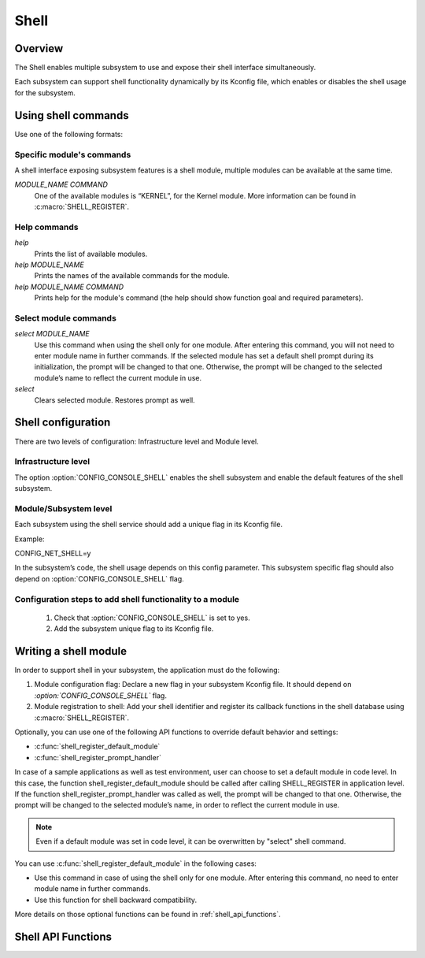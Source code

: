 .. _shell:

Shell
######

Overview
********

The Shell enables multiple subsystem to use and expose their shell interface
simultaneously.

Each subsystem can support shell functionality dynamically by its Kconfig file,
which enables or disables the shell usage for the subsystem.

Using shell commands
********************

Use one of the following formats:

Specific module's commands
==========================

A shell interface exposing subsystem features is a shell module, multiple
modules can be available at the same time.

`MODULE_NAME COMMAND`
 One of the available modules is “KERNEL”, for the Kernel module.  More
 information can be found in :c:macro:`SHELL_REGISTER`.

Help commands
=============

`help`
 Prints the list of available modules.

`help MODULE_NAME`
 Prints the names of the available commands for the module.

`help MODULE_NAME COMMAND`
 Prints help for the module's command (the help should show function
 goal and required parameters).

Select module commands
======================

`select MODULE_NAME`
 Use this command when using the shell only for one module. After entering this
 command, you will not need to enter module name in further commands. If
 the selected module has set a default shell prompt during its initialization,
 the prompt will be changed to that one. Otherwise, the prompt will be
 changed to the selected module’s name to reflect the current module in use.

`select`
 Clears selected module. Restores prompt as well.

Shell configuration
*******************
There are two levels of configuration: Infrastructure level and Module level.

Infrastructure level
====================

The option :option:`CONFIG_CONSOLE_SHELL` enables the shell subsystem and enable the
default features of the shell subsystem.

Module/Subsystem level
======================
Each subsystem using the shell service should add a unique flag in its Kconfig file.

Example:

CONFIG_NET_SHELL=y

In the subsystem’s code, the shell usage depends on this config parameter.
This subsystem specific flag should also depend on :option:`CONFIG_CONSOLE_SHELL` flag.

Configuration steps to add shell functionality to a module
==========================================================

 #. Check that :option:`CONFIG_CONSOLE_SHELL` is set to yes.
 #. Add the subsystem unique flag to its Kconfig file.

Writing a shell module
**********************

In order to support shell in your subsystem, the application must do the following:

#. Module configuration flag: Declare a new flag in your subsystem Kconfig file.
   It should depend on `:option:`CONFIG_CONSOLE_SHELL`` flag.

#. Module registration to shell: Add your shell identifier and register its
   callback functions in the shell database using :c:macro:`SHELL_REGISTER`.

Optionally, you can use one of the following API functions to override default
behavior and settings:

* :c:func:`shell_register_default_module`

* :c:func:`shell_register_prompt_handler`

In case of a sample applications as well as test environment, user can choose to
set a default module in code level. In this case, the function
shell_register_default_module should be called after calling SHELL_REGISTER in
application level.  If the function shell_register_prompt_handler was called as
well, the prompt will be changed to that one.  Otherwise, the prompt will be
changed to the selected module’s name, in order to reflect the current module in
use.


.. note::

   Even if a default module was set in code level, it can be overwritten by
   "select" shell command.

You can use  :c:func:`shell_register_default_module` in the following cases:

* Use this command in case of using the shell only for one module.
  After entering this command, no need to enter module name in further
  commands.

* Use this function for shell backward compatibility.

More details on those optional functions can be found in
:ref:`shell_api_functions`.


.. _shell_api_functions:

Shell API Functions
*******************
.. doxygengroup:: _shell_api_functions
   :project: Zephyr
   :content-only:
